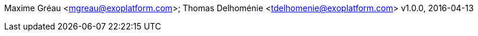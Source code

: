Maxime Gréau <mgreau@exoplatform.com>; Thomas Delhoménie <tdelhomenie@exoplatform.com>
v1.0.0, 2016-04-13
